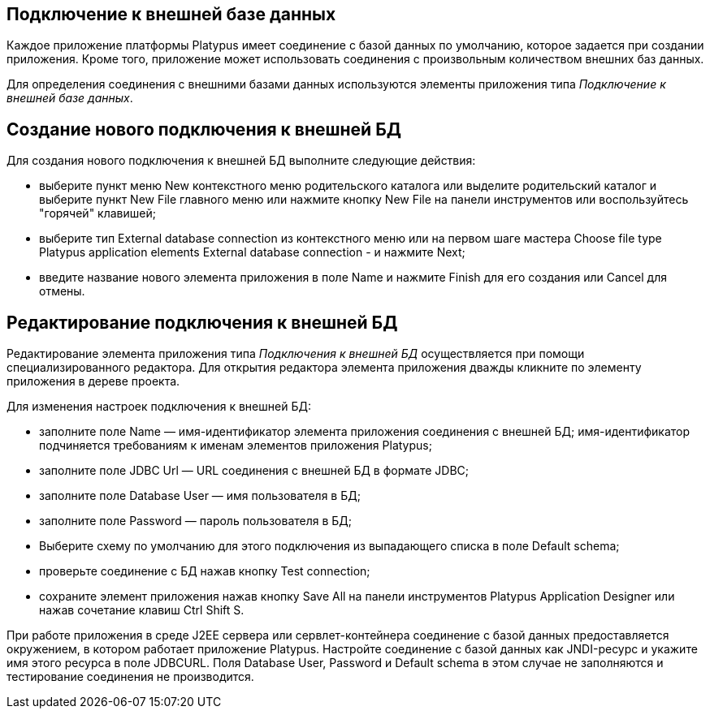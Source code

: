 [[подключение-к-внешней-базе-данных]]
Подключение к внешней базе данных
---------------------------------

Каждое приложение платформы Platypus имеет соединение с базой данных по
умолчанию, которое задается при создании приложения. Кроме того,
приложение может использовать соединения с произвольным количеством
внешних баз данных.

Для определения соединения с внешними базами данных используются
элементы приложения типа _Подключение к внешней базе данных_.

[[создание-нового-подключения-к-внешней-бд]]
Создание нового подключения к внешней БД
----------------------------------------

Для создания нового подключения к внешней БД выполните следующие
действия:

* выберите пункт меню New контекстного меню родительского каталога или
выделите родительский каталог и выберите пункт New Filе главного меню
или нажмите кнопку New File на панели инструментов или воспользуйтесь
"горячей" клавишей;
* выберите тип External database connection из контекстного меню или на
первом шаге мастера Choose file type Platypus application elements
External database connection - и нажмите Next;
* введите название нового элемента приложения в поле Name и нажмите
Finish для его создания или Cancel для отмены.

[[редактирование-подключения-к-внешней-бд]]
Редактирование подключения к внешней БД
---------------------------------------

Редактирование элемента приложения типа _Подключения к внешней БД_
осуществляется при помощи специализированного редактора. Для открытия
редактора элемента приложения дважды кликните по элементу приложения в
дереве проекта.

Для изменения настроек подключения к внешней БД:

* заполните полe Name — имя-идентификатор элемента приложения соединения
с внешней БД; имя-идентификатор подчиняется требованиям к именам
элементов приложения Platypus;
* заполните полe JDBC Url — URL соединения с внешней БД в формате JDBC;
* заполните полe Database User — имя пользователя в БД;
* заполните полe Password — пароль пользователя в БД;
* Выберите схему по умолчанию для этого подключения из выпадающего
списка в поле Default schema;
* проверьте соединение с БД нажав кнопку Test connection;
* сохраните элемент приложения нажав кнопку Save All на панели
инструментов Platypus Application Designer или нажав сочетание клавиш
Ctrl Shift S.

При работе приложения в среде J2EE сервера или сервлет-контейнера
соединение с базой данных предоставляется окружением, в котором работает
приложение Platypus. Настройте соединение с базой данных как JNDI-ресурс
и укажите имя этого ресурса в поле JDBCURL. Поля Database User, Password
и Default schema в этом случае не заполняются и тестирование соединения
не производится.
